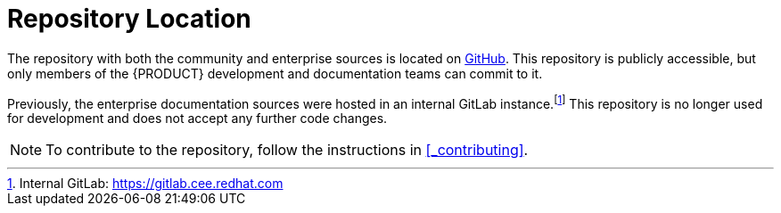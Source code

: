 
= Repository Location

The repository with both the community and enterprise sources is located on https://www.github.com/droolsjbpm/kie-docs[GitHub]. This repository is publicly accessible, but only members of the {PRODUCT} development and documentation teams can commit to it.

Previously, the enterprise documentation sources were hosted in an internal GitLab instance.footnote:[Internal GitLab: https://gitlab.cee.redhat.com] This repository is no longer used for development and does not accept any further code changes.

NOTE: To contribute to the repository, follow the instructions in <<_contributing>>.
